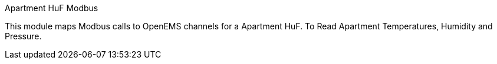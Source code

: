 Apartment HuF Modbus

This module maps Modbus calls to OpenEMS channels for a Apartment HuF. To Read Apartment Temperatures, Humidity and Pressure.

